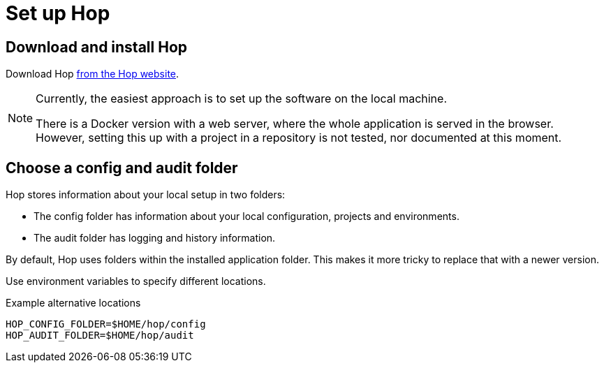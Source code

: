 = Set up Hop
:navtitle: Hop

== Download and install Hop

Download Hop https://hop.apache.org/download/[from the Hop website^].

[NOTE]
====
Currently, the easiest approach is to set up the software on the local machine.

There is a Docker version with a web server,
where the whole application is served in the browser.
However, setting this up with a project in a repository is not tested,
nor documented at this moment.
====

== Choose a config and audit folder

Hop stores information about your local setup in two folders:

* The config folder has information about your local configuration,
projects and environments.
* The audit folder has logging and history information.

By default, Hop uses folders within the installed application folder.
This makes it more tricky to replace that with a newer version.

Use environment variables to specify different locations.

.Example alternative locations
[source, sh]
----
HOP_CONFIG_FOLDER=$HOME/hop/config
HOP_AUDIT_FOLDER=$HOME/hop/audit
----
